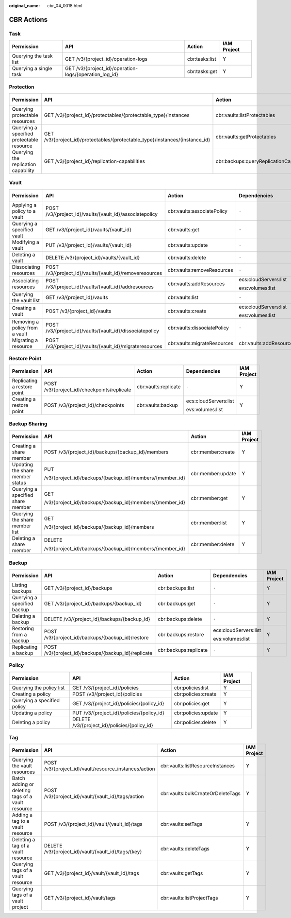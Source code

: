 :original_name: cbr_04_0018.html

.. _cbr_04_0018:

CBR Actions
===========

Task
----

+------------------------+--------------------------------------------------------+----------------+-------------+
| Permission             | API                                                    | Action         | IAM Project |
+========================+========================================================+================+=============+
| Querying the task list | GET /v3/{project_id}/operation-logs                    | cbr:tasks:list | Y           |
+------------------------+--------------------------------------------------------+----------------+-------------+
| Querying a single task | GET /v3/{project_id}/operation-logs/{operation_log_id} | cbr:tasks:get  | Y           |
+------------------------+--------------------------------------------------------+----------------+-------------+

Protection
----------

+-------------------------------------------+------------------------------------------------------------------------------+----------------------------------------+-----------------------+-------------+
| Permission                                | API                                                                          | Action                                 | Dependencies          | IAM Project |
+===========================================+==============================================================================+========================================+=======================+=============+
| Querying protectable resources            | GET /v3/{project_id}/protectables/{protectable_type}/instances               | cbr:vaults:listProtectables            | ecs:cloudServers:list | Y           |
|                                           |                                                                              |                                        |                       |             |
|                                           |                                                                              |                                        | evs:volumes:list      |             |
+-------------------------------------------+------------------------------------------------------------------------------+----------------------------------------+-----------------------+-------------+
| Querying a specified protectable resource | GET /v3/{project_id}/protectables/{protectable_type}/instances/{instance_id} | cbr:vaults:getProtectables             | ecs:cloudServers:list | Y           |
|                                           |                                                                              |                                        |                       |             |
|                                           |                                                                              |                                        | evs:volumes:list      |             |
+-------------------------------------------+------------------------------------------------------------------------------+----------------------------------------+-----------------------+-------------+
| Querying the replication capability       | GET /v3/{project_id}/replication-capabilities                                | cbr:backups:queryReplicationCapability | ``-``                 | Y           |
+-------------------------------------------+------------------------------------------------------------------------------+----------------------------------------+-----------------------+-------------+

.. _cbr_04_0018__section16923143918296:

Vault
-----

+--------------------------------+----------------------------------------------------------+-----------------------------+-------------------------+-------------+
| Permission                     | API                                                      | Action                      | Dependencies            | IAM Project |
+================================+==========================================================+=============================+=========================+=============+
| Applying a policy to a vault   | POST /v3/{project_id}/vaults/{vault_id}/associatepolicy  | cbr:vaults:associatePolicy  | ``-``                   | Y           |
+--------------------------------+----------------------------------------------------------+-----------------------------+-------------------------+-------------+
| Querying a specified vault     | GET /v3/{project_id}/vaults/{vault_id}                   | cbr:vaults:get              | ``-``                   | Y           |
+--------------------------------+----------------------------------------------------------+-----------------------------+-------------------------+-------------+
| Modifying a vault              | PUT /v3/{project_id}/vaults/{vault_id}                   | cbr:vaults:update           | ``-``                   | Y           |
+--------------------------------+----------------------------------------------------------+-----------------------------+-------------------------+-------------+
| Deleting a vault               | DELETE /v3/{project_id}/vaults/{vault_id}                | cbr:vaults:delete           | ``-``                   | Y           |
+--------------------------------+----------------------------------------------------------+-----------------------------+-------------------------+-------------+
| Dissociating resources         | POST /v3/{project_id}/vaults/{vault_id}/removeresources  | cbr:vaults:removeResources  | ``-``                   | Y           |
+--------------------------------+----------------------------------------------------------+-----------------------------+-------------------------+-------------+
| Associating resources          | POST /v3/{project_id}/vaults/{vault_id}/addresources     | cbr:vaults:addResources     | ecs:cloudServers:list   | Y           |
|                                |                                                          |                             |                         |             |
|                                |                                                          |                             | evs:volumes:list        |             |
+--------------------------------+----------------------------------------------------------+-----------------------------+-------------------------+-------------+
| Querying the vault list        | GET /v3/{project_id}/vaults                              | cbr:vaults:list             | ``-``                   | Y           |
+--------------------------------+----------------------------------------------------------+-----------------------------+-------------------------+-------------+
| Creating a vault               | POST /v3/{project_id}/vaults                             | cbr:vaults:create           | ecs:cloudServers:list   | Y           |
|                                |                                                          |                             |                         |             |
|                                |                                                          |                             | evs:volumes:list        |             |
+--------------------------------+----------------------------------------------------------+-----------------------------+-------------------------+-------------+
| Removing a policy from a vault | POST /v3/{project_id}/vaults/{vault_id}/dissociatepolicy | cbr:vaults:dissociatePolicy | ``-``                   | Y           |
+--------------------------------+----------------------------------------------------------+-----------------------------+-------------------------+-------------+
| Migrating a resource           | POST /v3/{project_id}/vaults/{vault_id}/migrateresources | cbr:vaults:migrateResources | cbr:vaults:addResources | Y           |
+--------------------------------+----------------------------------------------------------+-----------------------------+-------------------------+-------------+

Restore Point
-------------

+-----------------------------+---------------------------------------------+----------------------+-----------------------+-------------+
| Permission                  | API                                         | Action               | Dependencies          | IAM Project |
+=============================+=============================================+======================+=======================+=============+
| Replicating a restore point | POST /v3/{project_id}/checkpoints/replicate | cbr:vaults:replicate | ``-``                 | Y           |
+-----------------------------+---------------------------------------------+----------------------+-----------------------+-------------+
| Creating a restore point    | POST /v3/{project_id}/checkpoints           | cbr:vaults:backup    | ecs:cloudServers:list | Y           |
|                             |                                             |                      |                       |             |
|                             |                                             |                      | evs:volumes:list      |             |
+-----------------------------+---------------------------------------------+----------------------+-----------------------+-------------+

.. _cbr_04_0018__section86041763166:

Backup Sharing
--------------

+-----------------------------------+----------------------------------------------------------+-------------------+-----------------+
| Permission                        | API                                                      | Action            | IAM Project     |
+===================================+==========================================================+===================+=================+
| Creating a share member           | POST /v3/{project_id}/backups/{backup_id}/members        | cbr:member:create | Y               |
+-----------------------------------+----------------------------------------------------------+-------------------+-----------------+
| Updating the share member status  | PUT                                                      | cbr:member:update | Y               |
|                                   |                                                          |                   |                 |
|                                   | /v3/{project_id}/backups/{backup_id}/members/{member_id} |                   |                 |
+-----------------------------------+----------------------------------------------------------+-------------------+-----------------+
| Querying a specified share member | GET                                                      | cbr:member:get    | Y               |
|                                   |                                                          |                   |                 |
|                                   | /v3/{project_id}/backups/{backup_id}/members/{member_id} |                   |                 |
+-----------------------------------+----------------------------------------------------------+-------------------+-----------------+
| Querying the share member list    | GET                                                      | cbr:member:list   | Y               |
|                                   |                                                          |                   |                 |
|                                   | /v3/{project_id}/backups/{backup_id}/members             |                   |                 |
+-----------------------------------+----------------------------------------------------------+-------------------+-----------------+
| Deleting a share member           | DELETE                                                   | cbr:member:delete | Y               |
|                                   |                                                          |                   |                 |
|                                   | /v3/{project_id}/backups/{backup_id}/members/{member_id} |                   |                 |
+-----------------------------------+----------------------------------------------------------+-------------------+-----------------+

Backup
------

+-----------------------------+-----------------------------------------------------+-----------------------+-----------------------+-------------+
| Permission                  | API                                                 | Action                | Dependencies          | IAM Project |
+=============================+=====================================================+=======================+=======================+=============+
| Listing backups             | GET /v3/{project_id}/backups                        | cbr:backups:list      | ``-``                 | Y           |
+-----------------------------+-----------------------------------------------------+-----------------------+-----------------------+-------------+
| Querying a specified backup | GET /v3/{project_id}/backups/{backup_id}            | cbr:backups:get       | ``-``                 | Y           |
+-----------------------------+-----------------------------------------------------+-----------------------+-----------------------+-------------+
| Deleting a backup           | DELETE /v3/{project_id}/backups/{backup_id}         | cbr:backups:delete    | ``-``                 | Y           |
+-----------------------------+-----------------------------------------------------+-----------------------+-----------------------+-------------+
| Restoring from a backup     | POST /v3/{project_id}/backups/{backup_id}/restore   | cbr:backups:restore   | ecs:cloudServers:list | Y           |
|                             |                                                     |                       |                       |             |
|                             |                                                     |                       | evs:volumes:list      |             |
+-----------------------------+-----------------------------------------------------+-----------------------+-----------------------+-------------+
| Replicating a backup        | POST /v3/{project_id}/backups/{backup_id}/replicate | cbr:backups:replicate | ``-``                 | Y           |
+-----------------------------+-----------------------------------------------------+-----------------------+-----------------------+-------------+

Policy
------

+-----------------------------+----------------------------------------------+---------------------+-------------+
| Permission                  | API                                          | Action              | IAM Project |
+=============================+==============================================+=====================+=============+
| Querying the policy list    | GET /v3/{project_id}/policies                | cbr:policies:list   | Y           |
+-----------------------------+----------------------------------------------+---------------------+-------------+
| Creating a policy           | POST /v3/{project_id}/policies               | cbr:policies:create | Y           |
+-----------------------------+----------------------------------------------+---------------------+-------------+
| Querying a specified policy | GET /v3/{project_id}/policies/{policy_id}    | cbr:policies:get    | Y           |
+-----------------------------+----------------------------------------------+---------------------+-------------+
| Updating a policy           | PUT /v3/{project_id}/policies/{policy_id}    | cbr:policies:update | Y           |
+-----------------------------+----------------------------------------------+---------------------+-------------+
| Deleting a policy           | DELETE /v3/{project_id}/policies/{policy_id} | cbr:policies:delete | Y           |
+-----------------------------+----------------------------------------------+---------------------+-------------+

Tag
---

+---------------------------------------------------+-------------------------------------------------------+-----------------------------------+-------------+
| Permission                                        | API                                                   | Action                            | IAM Project |
+===================================================+=======================================================+===================================+=============+
| Querying the vault resources                      | POST /v3/{project_id}/vault/resource_instances/action | cbr:vaults:listResourceInstances  | Y           |
+---------------------------------------------------+-------------------------------------------------------+-----------------------------------+-------------+
| Batch adding or deleting tags of a vault resource | POST /v3/{project_id}/vault/{vault_id}/tags/action    | cbr:vaults:bulkCreateOrDeleteTags | Y           |
+---------------------------------------------------+-------------------------------------------------------+-----------------------------------+-------------+
| Adding a tag to a vault resource                  | POST /v3/{project_id}/vault/{vault_id}/tags           | cbr:vaults:setTags                | Y           |
+---------------------------------------------------+-------------------------------------------------------+-----------------------------------+-------------+
| Deleting a tag of a vault resource                | DELETE /v3/{project_id}/vault/{vault_id}/tags/{key}   | cbr:vaults:deleteTags             | Y           |
+---------------------------------------------------+-------------------------------------------------------+-----------------------------------+-------------+
| Querying tags of a vault resource                 | GET /v3/{project_id}/vault/{vault_id}/tags            | cbr:vaults:getTags                | Y           |
+---------------------------------------------------+-------------------------------------------------------+-----------------------------------+-------------+
| Querying tags of a vault project                  | GET /v3/{project_id}/vault/tags                       | cbr:vaults:listProjectTags        | Y           |
+---------------------------------------------------+-------------------------------------------------------+-----------------------------------+-------------+
